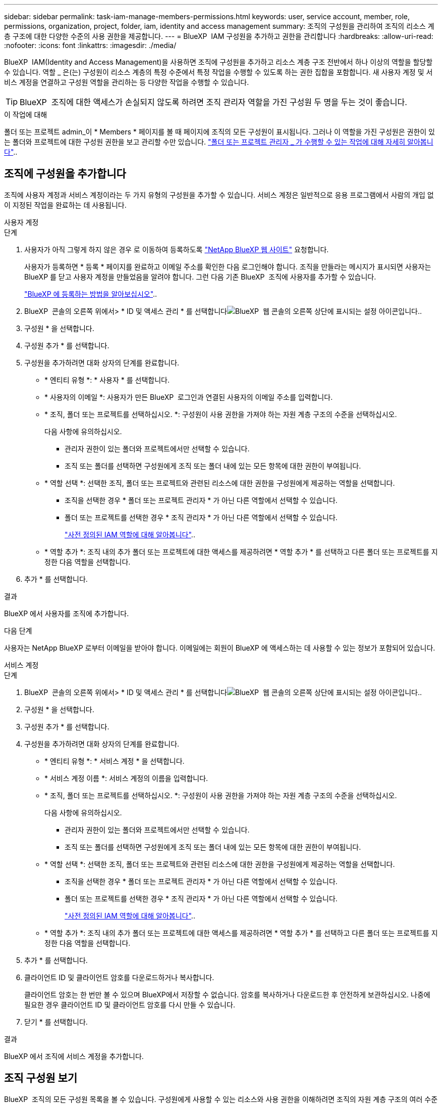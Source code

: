 ---
sidebar: sidebar 
permalink: task-iam-manage-members-permissions.html 
keywords: user, service account, member, role, permissions, organization, project, folder, iam, identity and access management 
summary: 조직의 구성원을 관리하여 조직의 리소스 계층 구조에 대한 다양한 수준의 사용 권한을 제공합니다. 
---
= BlueXP  IAM 구성원을 추가하고 권한을 관리합니다
:hardbreaks:
:allow-uri-read: 
:nofooter: 
:icons: font
:linkattrs: 
:imagesdir: ./media/


[role="lead"]
BlueXP  IAM(Identity and Access Management)을 사용하면 조직에 구성원을 추가하고 리소스 계층 구조 전반에서 하나 이상의 역할을 할당할 수 있습니다. 역할 _ 은(는) 구성원이 리소스 계층의 특정 수준에서 특정 작업을 수행할 수 있도록 하는 권한 집합을 포함합니다. 새 사용자 계정 및 서비스 계정을 연결하고 구성원 역할을 관리하는 등 다양한 작업을 수행할 수 있습니다.


TIP: BlueXP  조직에 대한 액세스가 손실되지 않도록 하려면 조직 관리자 역할을 가진 구성원 두 명을 두는 것이 좋습니다.

.이 작업에 대해
폴더 또는 프로젝트 admin_이 * Members * 페이지를 볼 때 페이지에 조직의 모든 구성원이 표시됩니다. 그러나 이 역할을 가진 구성원은 권한이 있는 폴더와 프로젝트에 대한 구성원 권한을 보고 관리할 수만 있습니다. link:reference-iam-predefined-roles.html["폴더 또는 프로젝트 관리자 _ 가 수행할 수 있는 작업에 대해 자세히 알아봅니다"]..



== 조직에 구성원을 추가합니다

조직에 사용자 계정과 서비스 계정이라는 두 가지 유형의 구성원을 추가할 수 있습니다. 서비스 계정은 일반적으로 응용 프로그램에서 사람의 개입 없이 지정된 작업을 완료하는 데 사용됩니다.

[role="tabbed-block"]
====
.사용자 계정
--
.단계
. 사용자가 아직 그렇게 하지 않은 경우 로 이동하여 등록하도록 https://bluexp.netapp.com/["NetApp BlueXP 웹 사이트"^] 요청합니다.
+
사용자가 등록하면 * 등록 * 페이지를 완료하고 이메일 주소를 확인한 다음 로그인해야 합니다. 조직을 만들라는 메시지가 표시되면 사용자는 BlueXP 를 닫고 사용자 계정을 만들었음을 알려야 합니다. 그런 다음 기존 BlueXP  조직에 사용자를 추가할 수 있습니다.

+
link:task-sign-up-saas.html["BlueXP 에 등록하는 방법을 알아보십시오"]..

. BlueXP  콘솔의 오른쪽 위에서> * ID 및 액세스 관리 * 를 선택합니다image:icon-settings-option.png["BlueXP  웹 콘솔의 오른쪽 상단에 표시되는 설정 아이콘입니다."].
. 구성원 * 을 선택합니다.
. 구성원 추가 * 를 선택합니다.
. 구성원을 추가하려면 대화 상자의 단계를 완료합니다.
+
** * 엔티티 유형 *: * 사용자 * 를 선택합니다.
** * 사용자의 이메일 *: 사용자가 만든 BlueXP  로그인과 연결된 사용자의 이메일 주소를 입력합니다.
** * 조직, 폴더 또는 프로젝트를 선택하십시오. *: 구성원이 사용 권한을 가져야 하는 자원 계층 구조의 수준을 선택하십시오.
+
다음 사항에 유의하십시오.

+
*** 관리자 권한이 있는 폴더와 프로젝트에서만 선택할 수 있습니다.
*** 조직 또는 폴더를 선택하면 구성원에게 조직 또는 폴더 내에 있는 모든 항목에 대한 권한이 부여됩니다.


** * 역할 선택 *: 선택한 조직, 폴더 또는 프로젝트와 관련된 리소스에 대한 권한을 구성원에게 제공하는 역할을 선택합니다.
+
*** 조직을 선택한 경우 * 폴더 또는 프로젝트 관리자 * 가 아닌 다른 역할에서 선택할 수 있습니다.
*** 폴더 또는 프로젝트를 선택한 경우 * 조직 관리자 * 가 아닌 다른 역할에서 선택할 수 있습니다.
+
link:reference-iam-predefined-roles.html["사전 정의된 IAM 역할에 대해 알아봅니다"]..



** * 역할 추가 *: 조직 내의 추가 폴더 또는 프로젝트에 대한 액세스를 제공하려면 * 역할 추가 * 를 선택하고 다른 폴더 또는 프로젝트를 지정한 다음 역할을 선택합니다.


. 추가 * 를 선택합니다.


.결과
BlueXP 에서 사용자를 조직에 추가합니다.

.다음 단계
사용자는 NetApp BlueXP 로부터 이메일을 받아야 합니다. 이메일에는 회원이 BlueXP 에 액세스하는 데 사용할 수 있는 정보가 포함되어 있습니다.

--
.서비스 계정
--
.단계
. BlueXP  콘솔의 오른쪽 위에서> * ID 및 액세스 관리 * 를 선택합니다image:icon-settings-option.png["BlueXP  웹 콘솔의 오른쪽 상단에 표시되는 설정 아이콘입니다."].
. 구성원 * 을 선택합니다.
. 구성원 추가 * 를 선택합니다.
. 구성원을 추가하려면 대화 상자의 단계를 완료합니다.
+
** * 엔티티 유형 *: * 서비스 계정 * 을 선택합니다.
** * 서비스 계정 이름 *: 서비스 계정의 이름을 입력합니다.
** * 조직, 폴더 또는 프로젝트를 선택하십시오. *: 구성원이 사용 권한을 가져야 하는 자원 계층 구조의 수준을 선택하십시오.
+
다음 사항에 유의하십시오.

+
*** 관리자 권한이 있는 폴더와 프로젝트에서만 선택할 수 있습니다.
*** 조직 또는 폴더를 선택하면 구성원에게 조직 또는 폴더 내에 있는 모든 항목에 대한 권한이 부여됩니다.


** * 역할 선택 *: 선택한 조직, 폴더 또는 프로젝트와 관련된 리소스에 대한 권한을 구성원에게 제공하는 역할을 선택합니다.
+
*** 조직을 선택한 경우 * 폴더 또는 프로젝트 관리자 * 가 아닌 다른 역할에서 선택할 수 있습니다.
*** 폴더 또는 프로젝트를 선택한 경우 * 조직 관리자 * 가 아닌 다른 역할에서 선택할 수 있습니다.
+
link:reference-iam-predefined-roles.html["사전 정의된 IAM 역할에 대해 알아봅니다"]..



** * 역할 추가 *: 조직 내의 추가 폴더 또는 프로젝트에 대한 액세스를 제공하려면 * 역할 추가 * 를 선택하고 다른 폴더 또는 프로젝트를 지정한 다음 역할을 선택합니다.


. 추가 * 를 선택합니다.
. 클라이언트 ID 및 클라이언트 암호를 다운로드하거나 복사합니다.
+
클라이언트 암호는 한 번만 볼 수 있으며 BlueXP에서 저장할 수 없습니다. 암호를 복사하거나 다운로드한 후 안전하게 보관하십시오. 나중에 필요한 경우 클라이언트 ID 및 클라이언트 암호를 다시 만들 수 있습니다.

. 닫기 * 를 선택합니다.


.결과
BlueXP 에서 조직에 서비스 계정을 추가합니다.

--
====


== 조직 구성원 보기

BlueXP  조직의 모든 구성원 목록을 볼 수 있습니다. 구성원에게 사용할 수 있는 리소스와 사용 권한을 이해하려면 조직의 자원 계층 구조의 여러 수준에서 구성원에 할당된 역할을 볼 수 있습니다.

.이 작업에 대해
Members * 페이지에는 사용자 계정과 서비스 계정 등 두 가지 유형의 멤버에 대한 세부 정보가 표시됩니다.

.단계
. BlueXP  콘솔의 오른쪽 위에서> * ID 및 액세스 관리 * 를 선택합니다image:icon-settings-option.png["BlueXP  웹 콘솔의 오른쪽 상단에 표시되는 설정 아이콘입니다."].
. 구성원 * 을 선택합니다.
+
조직의 구성원이 * Members * 테이블에 나타납니다.

. Members * 페이지에서 테이블의 멤버로 이동한 image:icon-action.png["세 개의 나란히 점이 있는 아이콘입니다"]다음 * View details * 를 선택합니다.


.결과
BlueXP 는 구성원에 대한 세부 정보를 표시합니다. 여기에는 구성원에게 조직의 자원 계층 구조 전체에서 사용 권한이 있는 폴더와 프로젝트가 포함됩니다.

다음은 폴더에 있는 세 프로젝트에 대한 사용 권한을 제공하는 폴더에 대해 _Folder 또는 프로젝트 admin_역할이 할당된 구성원의 예입니다.

image:screenshot-iam-member-details.png["프로젝트 및 폴더에 대한 권한이 있는 구성원의 세부 정보 페이지 스크린샷"]

다음은 조직 관리자 역할을 가진 구성원을 보여 주는 또 다른 예입니다. 이 구성원은 조직 내 모든 리소스에 대한 액세스 권한을 사용자에게 부여합니다.

image:screenshot-iam-member-details-org-admin.png["조직 관리자 권한이 있는 구성원의 세부 정보 페이지 스크린샷"]

.관련 정보
link:task-iam-manage-folders-projects.html#view-associated-resources-members["특정 폴더 또는 프로젝트와 관련된 모든 구성원을 봅니다"]..



== 구성원의 사용 권한을 관리합니다

역할은 조직, 폴더 또는 프로젝트 수준에서 구성원에게 할당된 사용 권한을 정의합니다. 각 조직 구성원은 조직 계층의 서로 다른 수준에서 역할이 할당될 수 있습니다. 동일한 역할이거나 다른 역할일 수 있습니다. 예를 들어 프로젝트 1에는 구성원 역할 A, 프로젝트 2에는 역할 B를 할당할 수 있습니다.


TIP: 조직 관리자 역할이 할당된 구성원에게 추가 역할을 할당할 수 없습니다. 이미 조직 전체에 대한 사용 권한이 있습니다.



=== 구성원에 역할을 추가합니다

조직, 폴더 또는 프로젝트 수준에 적용되는 역할을 추가하여 구성원에게 조직의 추가 사용 권한을 제공합니다.

.단계
. Members * 페이지에서 테이블의 구성원을 찾은 다음 image:icon-action.png["세 개의 나란히 점이 있는 아이콘입니다"]* Add a role * 을 선택합니다.
. 역할을 추가하려면 대화 상자의 단계를 완료합니다.
+
** * 조직, 폴더 또는 프로젝트를 선택하십시오. *: 구성원이 사용 권한을 가져야 하는 자원 계층 구조의 수준을 선택하십시오.
+
조직 또는 폴더를 선택하면 구성원에게 조직 또는 폴더 내에 있는 모든 항목에 대한 권한이 부여됩니다.

** * 역할 선택 *: 선택한 조직, 폴더 또는 프로젝트와 관련된 리소스에 대한 권한을 구성원에게 제공하는 역할을 선택합니다.
+
*** 조직을 선택한 경우 * 폴더 또는 프로젝트 관리자 * 가 아닌 다른 역할에서 선택할 수 있습니다.
*** 폴더 또는 프로젝트를 선택한 경우 * 조직 관리자 * 가 아닌 다른 역할에서 선택할 수 있습니다.
+
link:reference-iam-predefined-roles.html["사전 정의된 IAM 역할에 대해 알아봅니다"]..



** * 역할 추가 *: 조직 내의 추가 폴더 또는 프로젝트에 대한 액세스를 제공하려면 * 역할 추가 * 를 선택하고 다른 폴더 또는 프로젝트를 지정한 다음 역할을 선택합니다.


. Add new roles * 를 선택합니다.


.결과
BlueXP 에서 역할을 추가합니다. 이제 구성원에게는 선택한 조직, 폴더 또는 프로젝트의 자원에 대한 권한이 부여됩니다.



=== 한 역할에서 다른 역할로 변경합니다

구성원의 사용 권한을 수정해야 하는 경우 조직, 폴더 또는 프로젝트 수준에서 해당 구성원과 연결된 역할을 변경할 수 있습니다.

조직의 여러 구성원에 대한 역할을 변경해야 하는 경우 일괄 작업을 사용하여 모든 변경 내용을 한 번에 완료할 수 있습니다.

[role="tabbed-block"]
====
.구성원 1명
--
.단계
. Members * 페이지에서 테이블의 멤버로 이동한 image:icon-action.png["세 개의 나란히 점이 있는 아이콘입니다"]다음 * View details * 를 선택합니다.
. 테이블에서 조직, 폴더 또는 프로젝트로 이동한 다음 새 역할을 선택합니다.


.결과
BlueXP 는 조직, 폴더 및 프로젝트 수준에서 해당 구성원과 연결된 역할을 업데이트합니다.

--
.여러 구성원
--
.단계
. 조직 * 페이지에서 테이블의 프로젝트 또는 폴더로 이동한 image:icon-action.png["세 개의 나란히 점이 있는 아이콘입니다"]후 * 조직 편집 *, * 폴더 편집 * 또는 * 프로젝트 편집 * 을 선택합니다.
. 편집 * 페이지에서 * 액세스 * 를 선택합니다.
. 모든 구성원을 선택하거나 둘 이상의 구성원을 개별적으로 선택합니다.
. 역할 정의 * 를 선택합니다.
+
image:screenshot-iam-define-role.png["둘 이상의 구성원을 선택한 후 역할 정의 작업을 선택할 수 있는 편집 대화 상자의 액세스 부분 스크린샷."]

. 구성원에게 할당할 역할을 선택한 다음 * 정의 * 를 선택합니다.


.결과
BlueXP 는 선택한 모든 구성원의 역할을 업데이트합니다.

--
====


=== 폴더 또는 프로젝트에 대한 사용 권한을 제거합니다

특정 폴더 또는 프로젝트에 대한 구성원의 역할을 제거하여 해당 권한을 제거할 수 있습니다.

.이 작업에 대해
구성원에게 조직에서 폴더 또는 프로젝트에 대한 권한이 있는 경우 해당 역할을 제거할 수 없습니다. 두 가지 선택 사항:

* 구성원에게 리소스 계층의 다른 부분에 대한 사용 권한을 부여하려면 먼저 해당 역할을 추가한 다음 기존 역할을 삭제해야 합니다.
* 구성원에게 사용 권한을 부여하지 않으려면 해당 구성원을 조직에서 제거하면 됩니다.


.단계
. Members * 페이지에서 테이블의 멤버로 이동한 image:icon-action.png["세 개의 나란히 점이 있는 아이콘입니다"]다음 * View details * 를 선택합니다.
. 테이블에서 폴더 또는 프로젝트 수준으로 이동한 다음 을 선택합니다 image:icon-delete.png["가비지 수집기의 아이콘입니다"]


.결과
BlueXP 는 폴더 또는 프로젝트 수준에서 해당 구성원의 사용 권한을 제거합니다.



== 서비스 계정에 대한 자격 증명을 다시 만듭니다

언제든지 서비스 계정에 대한 자격 증명(클라이언트 ID 및 클라이언트 암호)을 다시 만들 수 있습니다. 자격 증명을 분실한 경우 또는 회사에서 일정 시간이 지난 후 보안 자격 증명을 순환하도록 요구하는 경우 자격 증명을 다시 만들 수 있습니다.

.이 작업에 대해
자격 증명을 다시 만들면 서비스 계정에 대한 기존 자격 증명이 삭제되고 새 자격 증명이 생성됩니다. 이전 자격 증명을 사용할 수 없습니다.

.단계
. BlueXP  콘솔의 오른쪽 위에서> * ID 및 액세스 관리 * 를 선택합니다image:icon-settings-option.png["BlueXP  웹 콘솔의 오른쪽 상단에 표시되는 설정 아이콘입니다."].
. 구성원 * 을 선택합니다.
. 구성원 * 테이블에서 서비스 계정으로 이동하여 를 선택한 image:icon-action.png["세 개의 나란히 점이 있는 아이콘입니다"]다음 * 암호 다시 만들기 * 를 선택합니다.
. recreate * 를 선택합니다.
. 클라이언트 ID 및 클라이언트 암호를 다운로드하거나 복사합니다.
+
클라이언트 암호는 한 번만 볼 수 있으며 BlueXP에서 저장할 수 없습니다. 암호를 복사하거나 다운로드한 후 안전하게 보관하십시오.

. 닫기 * 를 선택합니다.


.결과
이제 새 클라이언트 ID 및 클라이언트 암호가 서비스 계정과 연결됩니다.



== 조직에서 구성원을 제거합니다

예를 들어, 구성원이 회사를 떠난 경우 조직에서 구성원을 제거해야 할 수 있습니다.

.이 작업에 대해
이 작업은 회원의 BlueXP  계정이나 NetApp 지원 사이트 계정을 삭제하지 않습니다. 조직에서 구성원 및 관련 사용 권한을 제거하기만 하면 됩니다.

.단계
. Members * 페이지에서 테이블의 멤버로 이동하여 를 선택한 다음 * Delete user * 를 image:icon-action.png["세 개의 나란히 점이 있는 아이콘입니다"]선택합니다.
. 조직에서 구성원을 제거할 것인지 확인합니다.


.결과
BlueXP 에서 구성원을 제거합니다. 해당 구성원이 BlueXP 에 다시 로그인하면 BlueXP  조직에 더 이상 액세스할 수 없습니다.



== 관련 정보

* link:concept-identity-and-access-management.html["BlueXP  ID 및 액세스 관리에 대해 자세히 알아보십시오"]
* link:task-iam-get-started.html["BlueXP  IAM을 시작하십시오"]
* link:reference-iam-predefined-roles.html["사전 정의된 BlueXP  IAM 역할"]
* https://docs.netapp.com/us-en/bluexp-automation/tenancyv4/overview.html["BlueXP  IAM용 API에 대해 알아보십시오"^]

